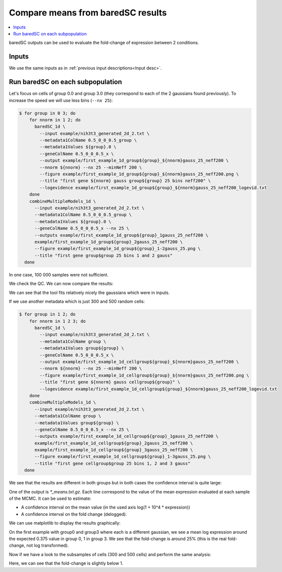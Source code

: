 Compare means from baredSC results
==================================

.. contents:: 
    :local:

baredSC outputs can be used to evaluate the fold-change of expression between 2 conditions.

Inputs
------

We use the same inputs as in :ref:`previous input descriptions<Input desc>`.

Run baredSC on each subpopulation
---------------------------------

Let's focus on cells of group 0.0 and group 3.0 (they correspond to each of the 2 gaussians found previously).
To increase the speed we will use less bins (``--nx 25``):

.. code:: bash

    $ for group in 0 3; do
        for nnorm in 1 2; do
          baredSC_1d \
            --input example/nih3t3_generated_2d_2.txt \
            --metadata1ColName 0.5_0_0_0.5_group \
            --metadata1Values ${group}.0 \
            --geneColName 0.5_0_0_0.5_x \
            --output example/first_example_1d_group${group}_${nnorm}gauss_25_neff200 \
            --nnorm ${nnorm} --nx 25 --minNeff 200 \
            --figure example/first_example_1d_group${group}_${nnorm}gauss_25_neff200.png \
            --title "first gene ${nnorm} gauss group${group} 25 bins neff200" \
            --logevidence example/first_example_1d_group${group}_${nnorm}gauss_25_neff200_logevid.txt
        done
        combineMultipleModels_1d \
          --input example/nih3t3_generated_2d_2.txt \
          --metadata1ColName 0.5_0_0_0.5_group \
          --metadata1Values ${group}.0 \
          --geneColName 0.5_0_0_0.5_x --nx 25 \
          --outputs example/first_example_1d_group${group}_1gauss_25_neff200 \
          example/first_example_1d_group${group}_2gauss_25_neff200 \
          --figure example/first_example_1d_group${group}_1-2gauss_25.png \
          --title "first gene group$group 25 bins 1 and 2 gauss"
      done

In one case, 100 000 samples were not sufficient.

We check the QC. We can now compare the results:

.. image:: ../../../example/first_example_1d_group0_1-2gauss_25.png
    :width: 48 %
.. image:: ../../../example/first_example_1d_group3_1-2gauss_25.png
    :width: 48 %

We can see that the tool fits relatively nicely the gaussians which were in inputs.

If we use another metadata which is just 300 and 500 random cells:

.. code:: bash

    $ for group in 1 2; do
        for nnorm in 1 2 3; do
          baredSC_1d \
            --input example/nih3t3_generated_2d_2.txt \
            --metadata1ColName group \
            --metadata1Values group${group} \
            --geneColName 0.5_0_0_0.5_x \
            --output example/first_example_1d_cellgroup${group}_${nnorm}gauss_25_neff200 \
            --nnorm ${nnorm} --nx 25 --minNeff 200 \
            --figure example/first_example_1d_cellgroup${group}_${nnorm}gauss_25_neff200.png \
            --title "first gene ${nnorm} gauss cellgroup${group}" \
            --logevidence example/first_example_1d_cellgroup${group}_${nnorm}gauss_25_neff200_logevid.txt
        done
        combineMultipleModels_1d \
          --input example/nih3t3_generated_2d_2.txt \
          --metadata1ColName group \
          --metadata1Values group${group} \
          --geneColName 0.5_0_0_0.5_x --nx 25 \
          --outputs example/first_example_1d_cellgroup${group}_1gauss_25_neff200 \
          example/first_example_1d_cellgroup${group}_2gauss_25_neff200 \
          example/first_example_1d_cellgroup${group}_3gauss_25_neff200 \
          --figure example/first_example_1d_cellgroup${group}_1-3gauss_25.png \
          --title "first gene cellgroup$group 25 bins 1, 2 and 3 gauss"
      done

We see that the results are different in both groups but in both cases the confidence interval is quite large:

.. image:: ../../../example/first_example_1d_cellgroup1_1-3gauss_25.png
    :width: 48 %
.. image:: ../../../example/first_example_1d_cellgroup2_1-3gauss_25.png
    :width: 48 %

One of the output is `*_means.txt.gz`. Each line correspond to the value of the mean expression evaluated at each sample of the MCMC.
It can be used to estimate:

* A confidence interval on the mean value (in the used axis log(1 + 10^4 * expression))
* A confidence interval on the fold change (delogged).

.. ipython::

    In [1]: import numpy as np
       ...: def delog(x):
       ...:     return(1e-4 * (np.exp(x) - 1))
       ...: my_quantiles = [0.5 - 0.6827 / 2, 0.5, 0.5 + 0.6827 / 2]
       ...: # Get data
       ...: means1 = np.genfromtxt('../example/first_example_1d_group0_1-2gauss_25_means.txt.gz')
       ...: print(f'Values of mean in group0: {means1}')
       ...: means2 = np.genfromtxt('../example/first_example_1d_group3_1-2gauss_25_means.txt.gz')
       ...: print(f'Values of mean in group3: {means2}')
       ...: # Shuffle means2
       ...: np.random.shuffle(means2)
       ...: print(f'Mean log expression in group0: {np.quantile(means1, my_quantiles)}')
       ...: print(f'Mean log expression in group3: {np.quantile(means2, my_quantiles)}')
       ...: fc = [delog(x1) / delog(x2) for x1, x2 in zip(means1, means2)]
       ...: print(f'Estimation of fold-change: {np.quantile(fc,  my_quantiles)}')

We can use matplotlib to display the results graphically:

.. ipython::    

    @savefig fc_group.png
    In [2]: import matplotlib.pyplot as plt
       ...: x1, x2 = np.random.normal(1, 0.1, len(means1)), np.random.normal(3, 0.1, len(means2))
       ...: fig, axs = plt.subplots(1, 2)
       ...: axs[0].scatter(x1, means1, s=1, alpha=0.01)
       ...: axs[0].scatter(x2, means2, s=1, alpha=0.01)
       ...: axs[0].set_ylim(0, )
       ...: axs[0].set_ylabel('log(1 + expression * 10\'000)')
       ...: axs[0].set_xticks([1, 3])
       ...: axs[0].set_xticklabels(['group0', 'group3'], fontsize='x-large')
       ...: axs[1].scatter(x1[:len(fc)], fc, s=1, alpha=0.01)
       ...: axs[1].set_xticks([1])
       ...: axs[1].set_xticklabels(['fold-change'], fontsize='x-large')
       ...: axs[1].set_ylim(0, )
       ...: axs[1].set_ylabel('Fold-change (not log transformed)')
       ...: fig.tight_layout()


On the first example with group0 and group3 where each is a different gaussian, we see a mean log expression around the expected 0.375 value in group 0, 1 in group 3.
We see that the fold-change is around 25% (this is the real fold-change, not log transformed).

Now if we have a look to the subsamples of cells (300 and 500 cells) and perform the same analysis:

.. ipython::


    In [1]: # Get data
       ...: means1 = np.genfromtxt('../example/first_example_1d_cellgroup1_1-3gauss_25_means.txt.gz')
       ...: print(f'Values of mean in cellgroup1: {means1}')
       ...: means2 = np.genfromtxt('../example/first_example_1d_cellgroup2_1-3gauss_25_means.txt.gz')
       ...: print(f'Values of mean in cellgroup2: {means2}')
       ...: # Shuffle means2
       ...: np.random.shuffle(means2)
       ...: print(f'Mean log expression in cellgroup1: {np.quantile(means1, my_quantiles)}')
       ...: print(f'Mean log expression in cellgroup2: {np.quantile(means2, my_quantiles)}')
       ...: fc = [delog(x1) / delog(x2) for x1, x2 in zip(means1, means2)]
       ...: print(f'Estimation of fold-change: {np.quantile(fc,  my_quantiles)}')

.. ipython::    

    @savefig fc_cellgroup.png
    In [2]: x1, x2 = np.random.normal(1, 0.1, len(means1)), np.random.normal(3, 0.1, len(means2))
       ...: fig, axs = plt.subplots(1, 2)
       ...: axs[0].scatter(x1, means1, s=1, alpha=0.01)
       ...: axs[0].scatter(x2, means2, s=1, alpha=0.01)
       ...: axs[0].set_ylim(0, )
       ...: axs[0].set_ylabel('log(1 + expression * 10\'000)')
       ...: axs[0].set_xticks([1, 3])
       ...: axs[0].set_xticklabels(['cellgroup1', 'cellgroup2'], fontsize='x-large')
       ...: axs[1].scatter(x1[:len(fc)], fc, s=1, alpha=0.01)
       ...: axs[1].set_xticks([1])
       ...: axs[1].set_xticklabels(['fold-change'], fontsize='x-large')
       ...: axs[1].set_ylim(0, )
       ...: axs[1].set_ylabel('Fold-change (not log transformed)')
       ...: fig.tight_layout()


Here, we can see that the fold-change is slightly below 1.
